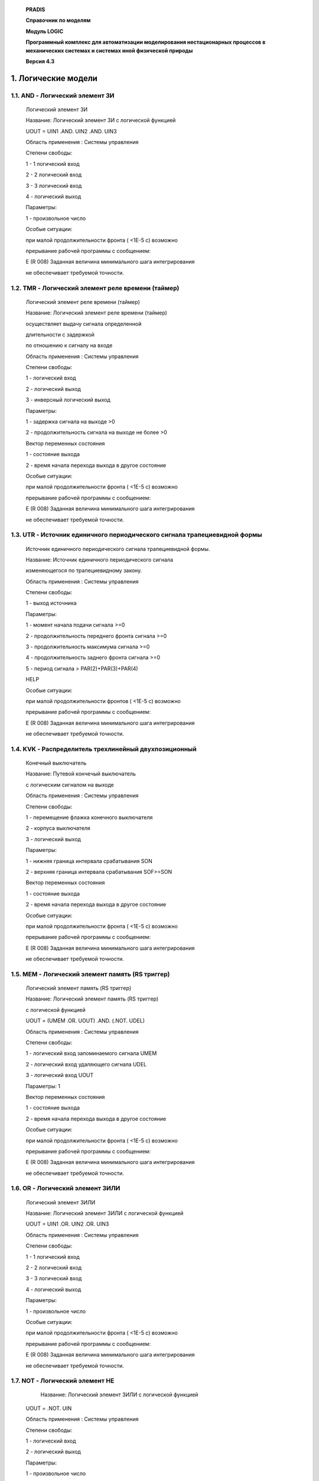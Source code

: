    **PRADIS**

   **Справочник по моделям**

   **Модуль LOGIC**

   **Программный комплекс для автоматизации моделирования нестационарных
   процессов в механических системах и системах иной физической
   природы**

   **Версия 4.3**



1. Логические модели
====================

1.1. AND - Логический элемент 3И
--------------------------------

   Логический элемент 3И

   Название: Логический элемент 3И с логической функцией

   UOUT = UIN1 .AND. UIN2 .AND. UIN3

   Область применения : Системы управления

   Степени свободы:

   1 - 1 логический вход

   2 - 2 логический вход

   3 - 3 логический вход

   4 - логический выход

   Параметры:

   1 - произвольное число

   Особые ситуации:

   при малой продолжительности фронта ( <1Е-5 с) возможно

   прерывание рабочей программы с сообщением:

   E (R 008) Заданная величина минимального шага интегрирования

   не обеспечивает требуемой точности.

1.2. TMR - Логический элемент реле времени (таймер)
---------------------------------------------------

   Логический элемент реле времени (таймер)

   Название: Логический элемент реле времени (таймер)

   осуществляет выдачу сигнала определенной

   длительности с задержкой

   по отношению к сигналу на входе

   Область применения : Системы управления

   Степени свободы:

   1 - логический вход

   2 - логический выход

   3 - инверсный логический выход

   Параметры:

   1 - задержка сигнала на выходе >0

   2 - продолжительность сигнала на выходе не более >0

   Вектор переменных состояния

   1 - состояние выхода

   2 - время начала перехода выхода в другое состояние

   Особые ситуации:

   при малой продолжительности фронта ( <1Е-5 с) возможно

   прерывание рабочей программы с сообщением:

   E (R 008) Заданная величина минимального шага интегрирования

   не обеспечивает требуемой точности.

1.3. UTR - Источник единичного периодического сигнала трапециевидной формы
--------------------------------------------------------------------------

   Источник единичного периодического сигнала трапециевидной формы.

   Название: Источник единичного периодического сигнала

   изменяющегося по трапециевидному закону.

   Область применения : Системы управления

   Степени свободы:

   1 - выход источника

   Параметры:

   1 - момент начала подачи сигнала >=0

   2 - продолжительность переднего фронта сигнала >=0

   3 - продолжительность максимума сигнала >=0

   4 - продолжительность заднего фронта сигнала >=0

   5 - период сигнала > PAR(2)+PAR(3)+PAR(4)

   HELP

   Особые ситуации:

   при малой продолжительности фронтов ( <1Е-5 с) возможно

   прерывание рабочей программы с сообщением:

   E (R 008) Заданная величина минимального шага интегрирования

   не обеспечивает требуемой точности.

1.4. KVK - Распределитель трехлинейный двухпозиционный
------------------------------------------------------

   Конечный выключатель

   Название: Путевой кончечый выключатель

   с логическим сигналом на выходе

   Область применения : Системы управления

   Степени свободы:

   1 - перемещение флажка конечного выключателя

   2 - корпуса выключателя

   3 - логический выход

   Параметры:

   1 - нижняя граница интервала срабатывания SON

   2 - верхняя граница интервала срабатывания SOF>=SON

   Вектор переменных состояния

   1 - состояние выхода

   2 - время начала перехода выхода в другое состояние

   Особые ситуации:

   при малой продолжительности фронта ( <1Е-5 с) возможно

   прерывание рабочей программы с сообщением:

   E (R 008) Заданная величина минимального шага интегрирования

   не обеспечивает требуемой точности.

1.5. MEM - Логический элемент память (RS триггер)
-------------------------------------------------

   Логический элемент память (RS триггер)

   Название: Логический элемент память (RS триггер)

   с логической функцией

   UOUT = (UMEM .OR. UOUT) .AND. (.NOT. UDEL)

   Область применения : Системы управления

   Степени свободы:

   1 - логический вход запоминаемого сигнала UMEM

   2 - логический вход удаляющего сигнала UDEL

   3 - логический вход UOUT

   Параметры: 1

   Вектор переменных состояния

   1 - состояние выхода

   2 - время начала перехода выхода в другое состояние

   Особые ситуации:

   при малой продолжительности фронта ( <1Е-5 с) возможно

   прерывание рабочей программы с сообщением:

   E (R 008) Заданная величина минимального шага интегрирования

   не обеспечивает требуемой точности.

1.6. OR - Логический элемент 3ИЛИ
---------------------------------

   Логический элемент 3ИЛИ

   Название: Логический элемент 3ИЛИ с логической функцией

   UOUT = UIN1 .OR. UIN2 .OR. UIN3

   Область применения : Системы управления

   Степени свободы:

   1 - 1 логический вход

   2 - 2 логический вход

   3 - 3 логический вход

   4 - логический выход

   Параметры:

   1 - произвольное число

   Особые ситуации:

   при малой продолжительности фронта ( <1Е-5 с) возможно

   прерывание рабочей программы с сообщением:

   E (R 008) Заданная величина минимального шага интегрирования

   не обеспечивает требуемой точности.

1.7. NOT - Логический элемент НЕ
--------------------------------

       Название: Логический элемент 3ИЛИ с логической функцией

   UOUT = .NOT. UIN

   Область применения : Системы управления

   Степени свободы:

   1 - логический вход

   2 - логический выход

   Параметры:

   1 - произвольное число

   Особые ситуации:

   при малой продолжительности фронта ( <1Е-5 с) возможно

   прерывание рабочей программы с сообщением:

   E (R 008) Заданная величина минимального шага интегрирования

   не обеспечивает требуемой точности.

1.8. KMD - Командоаппарат
-------------------------

   Командоаппарат

   Название: Командоаппарат

   с логическим сигналом на выходе

   Область применения : Системы управления

   Степени свободы:

   1 - перемещение флажка конечного выключателя

   2 - корпуса выключателя

   3 - логический выход

   Параметры:

   1 - нижняя граница интервала срабатывания -360<FION<360

   2 - верхняя граница интервала срабатывания FIOF>=FION

   Вектор переменных состояния

   1 - состояние выхода

   2 - время начала перехода выхода в другое состояние

   Особые ситуации:

   при малой продолжительности фронта ( <1Е-5 с) возможно

   прерывание рабочей программы с сообщением:

   E (R 008) Заданная величина минимального шага интегрирования

   не обеспечивает требуемой точности.
